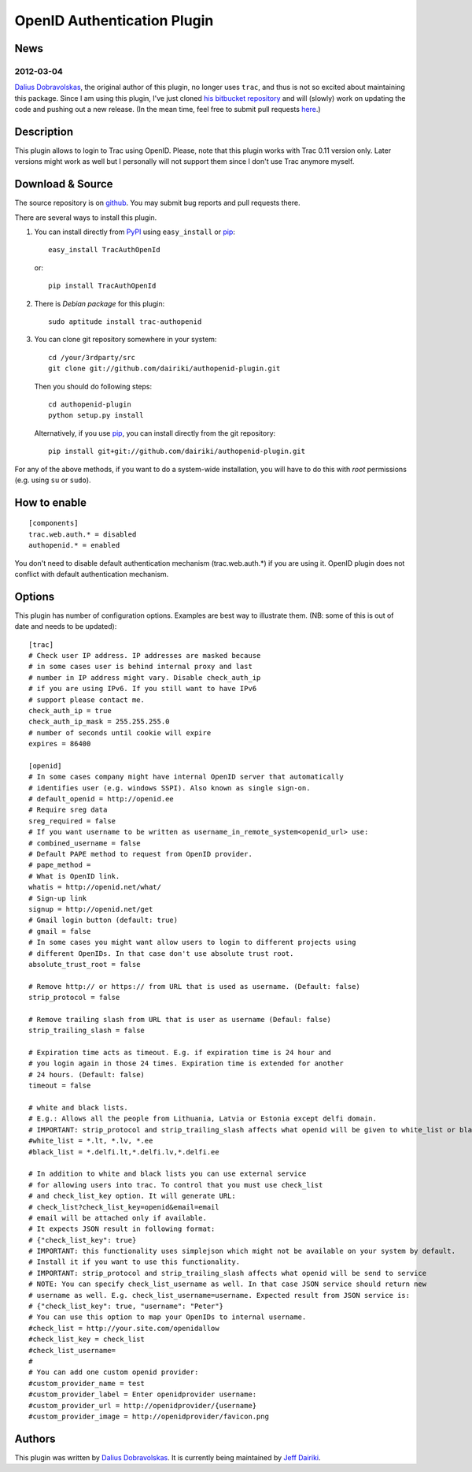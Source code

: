 ============================
OpenID Authentication Plugin
============================

News
====

2012-03-04
----------

`Dalius Dobravolskas`_, the original author of this plugin, no longer
uses ``trac``, and thus is not so excited about maintaining this package.
Since I am using this plugin, I've just cloned `his bitbucket
repository`__ and will (slowly) work on updating the code and pushing
out a new release.  (In the mean time, feel free to submit pull
requests here__.)

__ https://bitbucket.org/Dalius/authopenid-plugin/
__ https://github.com/dairiki/authopenid-plugin/

Description
===========

This plugin allows to login to Trac using OpenID. Please, note that
this plugin works with Trac 0.11 version only. Later versions might
work as well but I personally will not support them since I don't use
Trac anymore myself.

Download & Source
=================

The source repository is on github__.
You may submit bug reports and pull requests there.

__ https://github.com/dairiki/authopenid-plugin/

There are several ways to install this plugin.

1. You can install directly from PyPI_ using ``easy_install`` or pip_::

       easy_install TracAuthOpenId

   or::

       pip install TracAuthOpenId

2. There is `Debian package` for this plugin::

       sudo aptitude install trac-authopenid

3. You can clone git repository somewhere in your system::

       cd /your/3rdparty/src
       git clone git://github.com/dairiki/authopenid-plugin.git

   Then you should do following steps::

       cd authopenid-plugin
       python setup.py install

   Alternatively, if you use pip_, you can  install directly from the git
   repository::

       pip install git+git://github.com/dairiki/authopenid-plugin.git

For any of the above methods, if you want to do a system-wide
installation, you will have to do this with *root* permissions
(e.g. using ``su`` or ``sudo``).

.. _PyPI: http://pypi.python.org/pypi/TracAuthOpenId/
.. _Debian package: http://packages.qa.debian.org/t/trac-authopenid.html
.. _pip: http://www.pip-installer.org/

How to enable
=============

::

    [components]
    trac.web.auth.* = disabled
    authopenid.* = enabled


You don't need to disable default authentication mechanism
(trac.web.auth.*) if you are using it. OpenID plugin does not conflict
with default authentication mechanism.

Options
=======

This plugin has number of configuration options. Examples are best way
to illustrate them.
(NB: some of this is out of date and needs to be updated)::

    [trac]
    # Check user IP address. IP addresses are masked because
    # in some cases user is behind internal proxy and last
    # number in IP address might vary. Disable check_auth_ip
    # if you are using IPv6. If you still want to have IPv6
    # support please contact me.
    check_auth_ip = true
    check_auth_ip_mask = 255.255.255.0
    # number of seconds until cookie will expire
    expires = 86400

    [openid]
    # In some cases company might have internal OpenID server that automatically
    # identifies user (e.g. windows SSPI). Also known as single sign-on.
    # default_openid = http://openid.ee
    # Require sreg data
    sreg_required = false
    # If you want username to be written as username_in_remote_system<openid_url> use:
    # combined_username = false
    # Default PAPE method to request from OpenID provider.
    # pape_method =
    # What is OpenID link.
    whatis = http://openid.net/what/
    # Sign-up link
    signup = http://openid.net/get
    # Gmail login button (default: true)
    # gmail = false
    # In some cases you might want allow users to login to different projects using
    # different OpenIDs. In that case don't use absolute trust root.
    absolute_trust_root = false

    # Remove http:// or https:// from URL that is used as username. (Default: false)
    strip_protocol = false

    # Remove trailing slash from URL that is user as username (Defaul: false)
    strip_trailing_slash = false

    # Expiration time acts as timeout. E.g. if expiration time is 24 hour and
    # you login again in those 24 times. Expiration time is extended for another
    # 24 hours. (Default: false)
    timeout = false

    # white and black lists.
    # E.g.: Allows all the people from Lithuania, Latvia or Estonia except delfi domain.
    # IMPORTANT: strip_protocol and strip_trailing_slash affects what openid will be given to white_list or black_list
    #white_list = *.lt, *.lv, *.ee
    #black_list = *.delfi.lt,*.delfi.lv,*.delfi.ee

    # In addition to white and black lists you can use external service
    # for allowing users into trac. To control that you must use check_list
    # and check_list_key option. It will generate URL:
    # check_list?check_list_key=openid&email=email
    # email will be attached only if available.
    # It expects JSON result in following format:
    # {"check_list_key": true}
    # IMPORTANT: this functionality uses simplejson which might not be available on your system by default.
    # Install it if you want to use this functionality.
    # IMPORTANT: strip_protocol and strip_trailing_slash affects what openid will be send to service
    # NOTE: You can specify check_list_username as well. In that case JSON service should return new
    # username as well. E.g. check_list_username=username. Expected result from JSON service is:
    # {"check_list_key": true, "username": "Peter"}
    # You can use this option to map your OpenIDs to internal username.
    #check_list = http://your.site.com/openidallow
    #check_list_key = check_list
    #check_list_username=
    #
    # You can add one custom openid provider:
    #custom_provider_name = test
    #custom_provider_label = Enter openidprovider username:
    #custom_provider_url = http://openidprovider/{username}
    #custom_provider_image = http://openidprovider/favicon.png


Authors
=======

This plugin was written by `Dalius Dobravolskas`_.
It is currently being maintained by `Jeff Dairiki`_.

.. _Jeff Dairiki: mailto:dairiki@dairiki.org
.. _Dalius Dobravolskas: mailto:dalius@sandbox.lt
